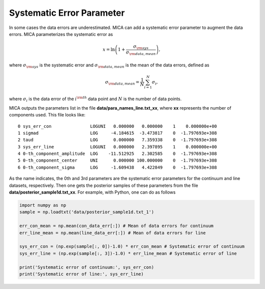 .. _sys_err_label:

************************
Systematic Error Parameter
************************

In some cases the data errors are underestimated. MICA can add a systematic error parameter 
to augment the data errors. MICA parameterizes the systematic error as 

.. math::
  x = \ln\left(1+\frac{\sigma_{\rm sys}}{\sigma_{\rm data, mean}}\right),

where :math:`\sigma_{\rm sys}` is the systematic error and :math:`\sigma_{\rm data, mean}` is 
the mean of the data errors, defined as 

.. math:: 
  \sigma_{\rm data, mean} = \frac{1}{N}\sum_{i=1}^N \sigma_i,

where :math:`\sigma_i` is the data error of the :math:`i^{\rm th}` data point and :math:`N` is the 
number of data points.

MICA outputs the parameters list in the file **data/para_names_line.txt_xx**, where **xx**
represents the number of components used. This file looks like::

  0 sys_err_con               LOGUNI   0.000000   0.000000    1    0.000000e+00
  1 sigmad                    LOG     -4.184615  -3.473817    0  -1.797693e+308
  2 taud                      LOG      0.000000   7.359338    0  -1.797693e+308
  3 sys_err_line              LOGUNI   0.000000   2.397895    1    0.000000e+00
  4 0-th_component_amplitude  LOG    -11.512925   2.302585    0  -1.797693e+308
  5 0-th_component_center     UNI      0.000000 100.000000    0  -1.797693e+308
  6 0-th_component_sigma      LOG     -1.609438   4.422849    0  -1.797693e+308

As the name indicates, the 0th and 3rd parameters are the systematic error parameters 
for the continuum and line datasets, respectively. Then one gets the posterior samples 
of these parameters from the file **data/posterior_sample1d.txt_xx**. For example, with 
Python, one can do as follows

.. code-block:: python

    import numpy as np
    sample = np.loadtxt('data/posterior_sample1d.txt_1')
    
    err_con_mean = np.mean(con_data_err[:]) # Mean of data errors for continuum
    err_line_mean = np.mean(line_data_err[:]) # Mean of data errors for line

    sys_err_con = (np.exp(sample[:, 0])-1.0) * err_con_mean # Systematic error of continuum
    sys_err_line = (np.exp(sample[:, 3])-1.0) * err_line_mean # Systematic error of line
    
    print('Systematic error of continuum:', sys_err_con)
    print('Systematic error of line:', sys_err_line)
